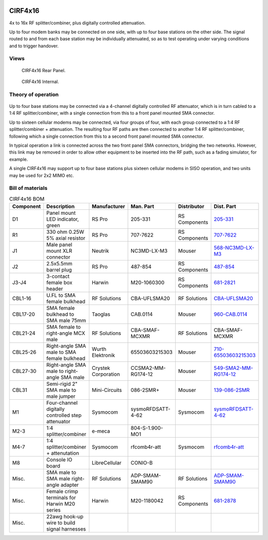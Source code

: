.. figure:: /images/CIRF4x16_Front_Panel_1280w.jpg

CIRF4x16
========

4x to 16x RF splitter/combiner, plus digitally controlled attenuation. 

Up to four modem banks may be connected on one side, with up to four base
stations on the other side. The signal routed to and from each base station may
be individually attenuated, so as to test operating under varying conditions and
to trigger handover.

Views
-----

.. figure:: /images/CIRF4x16_Rear_Panel_1280w.jpg
   
   CIRF4x16 Rear Panel.

.. figure:: /images/CIRF4x16_Internal_1280w.jpg
   
   CIRF4x16 Internal.

Theory of operation
-------------------

.. figure:: /images/CIRF4x16_Block_Diagram.svg

Up to four base stations may be connected via a 4-channel digitally controlled RF attenuator, which is in turn cabled to a 1:4 RF splitter/combiner, with a single connection from this to a front panel mounted SMA connector.

Up to sixteen cellular modems may be connected, via four groups of four, with each group connected to a 1:4 RF splitter/combiner + attenuation. The resulting four RF paths are then connected to another 1:4 RF splitter/combiner, following which a single connection from this to a second front panel mounted SMA connector.

In typical operation a link is connected across the two front panel SMA connectors, bridging the two networks. However, this link may be removed in order to allow other equipment to be inserted into the RF path, such as a fading simulator, for example.

A single CIRF4x16 may support up to four base stations plus sixteen cellular modems in SISO operation, and two units may be used for 2x2 MIMO etc.

Bill of materials
-----------------

.. list-table:: CIRF4x16 BOM
   :header-rows: 1

   * - Component
     - Description
     - Manufacturer
     - Man. Part
     - Distributor
     - Dist. Part
   * - D1
     - Panel mount LED indicator, green
     - RS Pro
     - 205-331
     - RS Components
     - `205-331`_
   * - R1
     - 330 ohm 0.25W 5% axial resistor
     - RS Pro
     - 707-7622
     - RS Components
     - `707-7622`_
   * - J1
     - Male panel mount XLR connector
     - Neutrik
     - NC3MD-LX-M3
     - Mouser
     - `568-NC3MD-LX-M3`_
   * - J2
     - 2.5x5.5mm barrel plug
     - RS Pro
     - 487-854
     - RS Components
     - `487-854`_
   * - J3-J4
     - 3-contact female box header
     - Harwin
     - M20-1060300
     - RS Components
     - `681-2821`_
   * - CBL1-16
     - U.FL to SMA female bulkhead
     - RF Solutions
     - CBA-UFLSMA20
     - RF Solutions
     - `CBA-UFLSMA20`_
   * - CBL17-20
     - SMA female bulkhead to SMA male 75mm
     - Taoglas
     - CAB.0114
     - Mouser
     - `960-CAB.0114`_
   * - CBL21-24
     - SMA female to right-angle MCX male
     - RF Solutions
     - CBA-SMAF-MCXMR
     - RF Solutions
     - CBA-SMAF-MCXMR
   * - CBL25-26
     - Right-angle SMA male to SMA female bulkhead
     - Wurth Elektronik
     - 65503603215303
     - Mouser
     - `710-65503603215303`_
   * - CBL27-30
     - Right-angle SMA male to right-angle SMA male
     - Crystek Corporation
     - CCSMA2-MM-RG174-12
     - Mouser
     - `549-SMA2-MM-RG174-12`_
   * - CBL31
     - Semi-rigid 2" SMA male to male jumper
     - Mini-Circuits
     - 086-2SMR+
     - Mouser
     - `139-086-2SMR`_
   * - M1
     - Four-channel digitally controlled step attenuator
     - Sysmocom
     - sysmoRFDSATT-4-62
     - Sysmocom
     - `sysmoRFDSATT-4-62`_
   * - M2-3
     - 1:4 splitter/combiner
     - e-meca
     - 804-S-1.900-MO1
     - 
     - 
   * - M4-7
     - 1:4 splitter/combiner + attenutation
     - Sysmocom
     - rfcomb4r-att
     - Sysmocom
     - `rfcomb4r-att`_
   * - M8
     - Console IO board
     - LibreCellular
     - CONIO-B
     - 
     - 
   * - Misc.
     - SMA male to SMA male right-angle adapter
     - RF Solutions
     - ADP-SMAM-SMAM90
     - RF Solutions
     - `ADP-SMAM-SMAM90`_
   * - Misc.
     - Female crimp terminals for Harwin M20 series
     - Harwin
     - M20-1180042
     - RS Components
     - `681-2878`_
   * - Misc.
     - 22awg hook-up wire to build signal harnesses
     - 
     - 
     - 
     - 
.. _205-331: https://uk.rs-online.com/web/p/panel-mount-indicators/0205331
.. _707-7622: https://uk.rs-online.com/web/p/through-hole-resistors/7077622
.. _568-NC3MD-LX-M3: https://mou.sr/3SJLxYK
.. _487-854: https://uk.rs-online.com/web/p/dc-power-connectors/0487854
.. _CBA-UFLSMA20: https://www.rfsolutions.co.uk/cable-assemblies-adaptors-c4/cable-assembly-ufl-to-sma-200mm-p7
.. _960-CAB.0114: https://www.mouser.co.uk/ProductDetail/960-CAB0114
.. _CBA-SMAF-MCXMR: https://www.rfsolutions.co.uk/cable-assemblies-adaptors-c4/sma-female-rg174-mcx-m-r-angle-200mm-long-p22
.. _710-65503603215303: https://www.mouser.co.uk/ProductDetail/710-65503603215303
.. _549-SMA2-MM-RG174-12: https://www.mouser.co.uk/ProductDetail/549-SMA2-MM-RG174-12
.. _ADP-SMAM-SMAM90: https://www.rfsolutions.co.uk/cable-assemblies-adaptors-c4/rf-adaptors-c154/rf-adaptor-sma-male-to-sma-male-right-angle-p508
.. _681-2821: https://uk.rs-online.com/web/p/wire-housings-plugs/6812821
.. _681-2878: https://uk.rs-online.com/web/p/crimp-contacts/6812878
.. _sysmoRFDSATT-4-62: https://www.sysmocom.de/products/lab/rfdsatt/index.html
.. _rfcomb4r-att: https://shop.sysmocom.de/52.5dB-IL-resistive-1-4-RF-splitter-combiner-attenuator-PCBA-U.FL-in-SMA-out/rfcomb4r-att40
.. _139-086-2SMR: https://www.mouser.co.uk/ProductDetail/139-086-2SMR